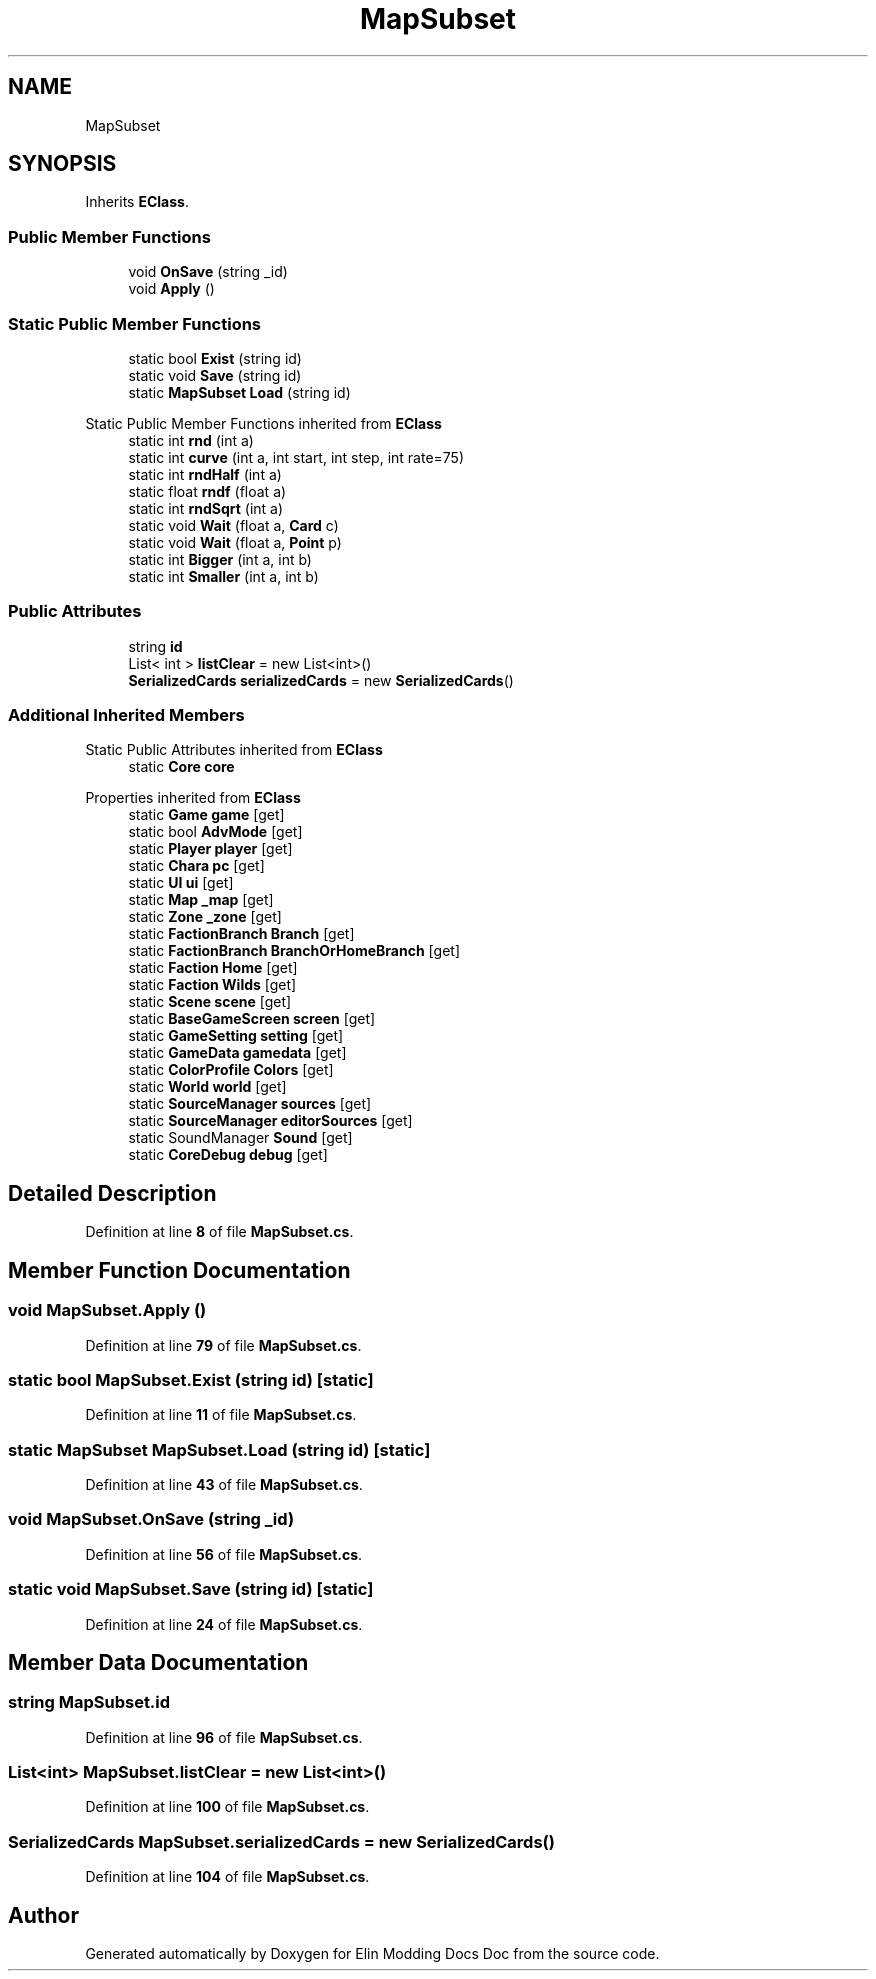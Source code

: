 .TH "MapSubset" 3 "Elin Modding Docs Doc" \" -*- nroff -*-
.ad l
.nh
.SH NAME
MapSubset
.SH SYNOPSIS
.br
.PP
.PP
Inherits \fBEClass\fP\&.
.SS "Public Member Functions"

.in +1c
.ti -1c
.RI "void \fBOnSave\fP (string _id)"
.br
.ti -1c
.RI "void \fBApply\fP ()"
.br
.in -1c
.SS "Static Public Member Functions"

.in +1c
.ti -1c
.RI "static bool \fBExist\fP (string id)"
.br
.ti -1c
.RI "static void \fBSave\fP (string id)"
.br
.ti -1c
.RI "static \fBMapSubset\fP \fBLoad\fP (string id)"
.br
.in -1c

Static Public Member Functions inherited from \fBEClass\fP
.in +1c
.ti -1c
.RI "static int \fBrnd\fP (int a)"
.br
.ti -1c
.RI "static int \fBcurve\fP (int a, int start, int step, int rate=75)"
.br
.ti -1c
.RI "static int \fBrndHalf\fP (int a)"
.br
.ti -1c
.RI "static float \fBrndf\fP (float a)"
.br
.ti -1c
.RI "static int \fBrndSqrt\fP (int a)"
.br
.ti -1c
.RI "static void \fBWait\fP (float a, \fBCard\fP c)"
.br
.ti -1c
.RI "static void \fBWait\fP (float a, \fBPoint\fP p)"
.br
.ti -1c
.RI "static int \fBBigger\fP (int a, int b)"
.br
.ti -1c
.RI "static int \fBSmaller\fP (int a, int b)"
.br
.in -1c
.SS "Public Attributes"

.in +1c
.ti -1c
.RI "string \fBid\fP"
.br
.ti -1c
.RI "List< int > \fBlistClear\fP = new List<int>()"
.br
.ti -1c
.RI "\fBSerializedCards\fP \fBserializedCards\fP = new \fBSerializedCards\fP()"
.br
.in -1c
.SS "Additional Inherited Members"


Static Public Attributes inherited from \fBEClass\fP
.in +1c
.ti -1c
.RI "static \fBCore\fP \fBcore\fP"
.br
.in -1c

Properties inherited from \fBEClass\fP
.in +1c
.ti -1c
.RI "static \fBGame\fP \fBgame\fP\fR [get]\fP"
.br
.ti -1c
.RI "static bool \fBAdvMode\fP\fR [get]\fP"
.br
.ti -1c
.RI "static \fBPlayer\fP \fBplayer\fP\fR [get]\fP"
.br
.ti -1c
.RI "static \fBChara\fP \fBpc\fP\fR [get]\fP"
.br
.ti -1c
.RI "static \fBUI\fP \fBui\fP\fR [get]\fP"
.br
.ti -1c
.RI "static \fBMap\fP \fB_map\fP\fR [get]\fP"
.br
.ti -1c
.RI "static \fBZone\fP \fB_zone\fP\fR [get]\fP"
.br
.ti -1c
.RI "static \fBFactionBranch\fP \fBBranch\fP\fR [get]\fP"
.br
.ti -1c
.RI "static \fBFactionBranch\fP \fBBranchOrHomeBranch\fP\fR [get]\fP"
.br
.ti -1c
.RI "static \fBFaction\fP \fBHome\fP\fR [get]\fP"
.br
.ti -1c
.RI "static \fBFaction\fP \fBWilds\fP\fR [get]\fP"
.br
.ti -1c
.RI "static \fBScene\fP \fBscene\fP\fR [get]\fP"
.br
.ti -1c
.RI "static \fBBaseGameScreen\fP \fBscreen\fP\fR [get]\fP"
.br
.ti -1c
.RI "static \fBGameSetting\fP \fBsetting\fP\fR [get]\fP"
.br
.ti -1c
.RI "static \fBGameData\fP \fBgamedata\fP\fR [get]\fP"
.br
.ti -1c
.RI "static \fBColorProfile\fP \fBColors\fP\fR [get]\fP"
.br
.ti -1c
.RI "static \fBWorld\fP \fBworld\fP\fR [get]\fP"
.br
.ti -1c
.RI "static \fBSourceManager\fP \fBsources\fP\fR [get]\fP"
.br
.ti -1c
.RI "static \fBSourceManager\fP \fBeditorSources\fP\fR [get]\fP"
.br
.ti -1c
.RI "static SoundManager \fBSound\fP\fR [get]\fP"
.br
.ti -1c
.RI "static \fBCoreDebug\fP \fBdebug\fP\fR [get]\fP"
.br
.in -1c
.SH "Detailed Description"
.PP 
Definition at line \fB8\fP of file \fBMapSubset\&.cs\fP\&.
.SH "Member Function Documentation"
.PP 
.SS "void MapSubset\&.Apply ()"

.PP
Definition at line \fB79\fP of file \fBMapSubset\&.cs\fP\&.
.SS "static bool MapSubset\&.Exist (string id)\fR [static]\fP"

.PP
Definition at line \fB11\fP of file \fBMapSubset\&.cs\fP\&.
.SS "static \fBMapSubset\fP MapSubset\&.Load (string id)\fR [static]\fP"

.PP
Definition at line \fB43\fP of file \fBMapSubset\&.cs\fP\&.
.SS "void MapSubset\&.OnSave (string _id)"

.PP
Definition at line \fB56\fP of file \fBMapSubset\&.cs\fP\&.
.SS "static void MapSubset\&.Save (string id)\fR [static]\fP"

.PP
Definition at line \fB24\fP of file \fBMapSubset\&.cs\fP\&.
.SH "Member Data Documentation"
.PP 
.SS "string MapSubset\&.id"

.PP
Definition at line \fB96\fP of file \fBMapSubset\&.cs\fP\&.
.SS "List<int> MapSubset\&.listClear = new List<int>()"

.PP
Definition at line \fB100\fP of file \fBMapSubset\&.cs\fP\&.
.SS "\fBSerializedCards\fP MapSubset\&.serializedCards = new \fBSerializedCards\fP()"

.PP
Definition at line \fB104\fP of file \fBMapSubset\&.cs\fP\&.

.SH "Author"
.PP 
Generated automatically by Doxygen for Elin Modding Docs Doc from the source code\&.

